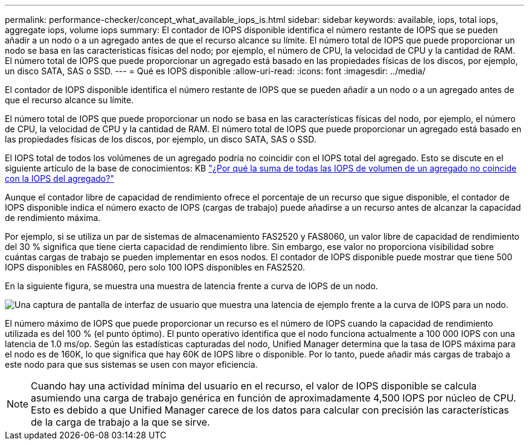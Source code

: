 ---
permalink: performance-checker/concept_what_available_iops_is.html 
sidebar: sidebar 
keywords: available, iops, total iops, aggregate iops, volume iops 
summary: El contador de IOPS disponible identifica el número restante de IOPS que se pueden añadir a un nodo o a un agregado antes de que el recurso alcance su límite. El número total de IOPS que puede proporcionar un nodo se basa en las características físicas del nodo; por ejemplo, el número de CPU, la velocidad de CPU y la cantidad de RAM. El número total de IOPS que puede proporcionar un agregado está basado en las propiedades físicas de los discos, por ejemplo, un disco SATA, SAS o SSD. 
---
= Qué es IOPS disponible
:allow-uri-read: 
:icons: font
:imagesdir: ../media/


[role="lead"]
El contador de IOPS disponible identifica el número restante de IOPS que se pueden añadir a un nodo o a un agregado antes de que el recurso alcance su límite.

El número total de IOPS que puede proporcionar un nodo se basa en las características físicas del nodo, por ejemplo, el número de CPU, la velocidad de CPU y la cantidad de RAM. El número total de IOPS que puede proporcionar un agregado está basado en las propiedades físicas de los discos, por ejemplo, un disco SATA, SAS o SSD.

El IOPS total de todos los volúmenes de un agregado podría no coincidir con el IOPS total del agregado. Esto se discute en el siguiente artículo de la base de conocimientos: KB link:https://kb.netapp.com/Advice_and_Troubleshooting/Data_Infrastructure_Management/Active_IQ_Unified_Manager/Why_does_the_sum_of_all_volume_IOPs_in_an_aggregate_not_match_the_aggregate_IOPs%3F["¿Por qué la suma de todas las IOPS de volumen de un agregado no coincide con la IOPS del agregado?"]

Aunque el contador libre de capacidad de rendimiento ofrece el porcentaje de un recurso que sigue disponible, el contador de IOPS disponible indica el número exacto de IOPS (cargas de trabajo) puede añadirse a un recurso antes de alcanzar la capacidad de rendimiento máxima.

Por ejemplo, si se utiliza un par de sistemas de almacenamiento FAS2520 y FAS8060, un valor libre de capacidad de rendimiento del 30 % significa que tiene cierta capacidad de rendimiento libre. Sin embargo, ese valor no proporciona visibilidad sobre cuántas cargas de trabajo se pueden implementar en esos nodos. El contador de IOPS disponible puede mostrar que tiene 500 IOPS disponibles en FAS8060, pero solo 100 IOPS disponibles en FAS2520.

En la siguiente figura, se muestra una muestra de latencia frente a curva de IOPS de un nodo.

image::../media/available_iops.gif[Una captura de pantalla de interfaz de usuario que muestra una latencia de ejemplo frente a la curva de IOPS para un nodo.]

El número máximo de IOPS que puede proporcionar un recurso es el número de IOPS cuando la capacidad de rendimiento utilizada es del 100 % (el punto óptimo). El punto operativo identifica que el nodo funciona actualmente a 100 000 IOPS con una latencia de 1.0 ms/op. Según las estadísticas capturadas del nodo, Unified Manager determina que la tasa de IOPS máxima para el nodo es de 160K, lo que significa que hay 60K de IOPS libre o disponible. Por lo tanto, puede añadir más cargas de trabajo a este nodo para que sus sistemas se usen con mayor eficiencia.

[NOTE]
====
Cuando hay una actividad mínima del usuario en el recurso, el valor de IOPS disponible se calcula asumiendo una carga de trabajo genérica en función de aproximadamente 4,500 IOPS por núcleo de CPU. Esto es debido a que Unified Manager carece de los datos para calcular con precisión las características de la carga de trabajo a la que se sirve.

====